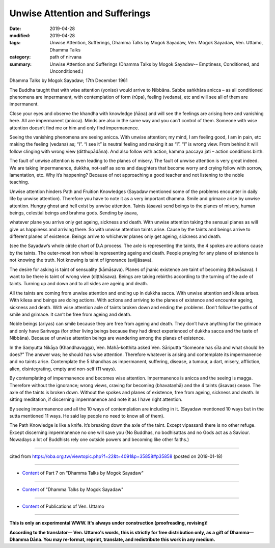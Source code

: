 ==========================================
Unwise Attention and Sufferings
==========================================

:date: 2019-04-28
:modified: 2019-04-28
:tags: Unwise Attention, Sufferings, Dhamma Talks by Mogok Sayadaw, Ven. Mogok Sayadaw, Ven. Uttamo, Dhamma Talks
:category: path of nirvana
:summary: Unwise Attention and Sufferings (Dhamma Talks by Mogok Sayadaw-- Emptiness, Conditioned, and Unconditioned.)

Dhamma Talks by Mogok Sayadaw; 17th December 1961

The Buddha taught that with wise attention (yoniso) would arrive to Nibbāna. Sabbe saṅkhāra anicca – as all conditioned phenomena are impermanent, with contemplation of form (rūpa), feeling (vedana), etc and will see all of them are impermanent.

Close your eyes and observe the khandha with knowledge (ñāṇa) and will see the feelings are arising here and vanishing here. All are impermanent (anicca). Minds are also in the same way and you can’t control of them. Someone with wise attention doesn’t find me or him and only find impermanence. 

Seeing the vanishing phenomena are seeing anicca. With unwise attention; my mind, I am feeling good, I am in pain, etc making the feeling (vedana) as; “I”. “I see it” is neutral feeling and making it as “I”. “I” is wrong view. From behind it will follow clinging with wrong view (ditthupādāna). And also follow with action, kamma paccaya jati – action conditions birth. 

The fault of unwise attention is even leading to the planes of misery. The fault of unwise attention is very great indeed. We are taking impermanence, dukkha, not-self as sons and daughters that become worry and crying follow with sorrow, lamentation, etc. Why it’s happening? Because of not approaching a good teacher and not listening to the noble teaching.

Unwise attention hinders Path and Fruition Knowledges (Sayadaw mentioned some of the problems encounter in daily life by unwise attention). Therefore you have to note it as a very important dhamma. Smile and grimace arise by unwise attention. Hungry ghost and hell exist by unwise attention. Taints (āsava) send beings to the planes of misery, human beings, celestial beings and brahma gods. Sending by āsava, 

whatever plane you arrive only get ageing, sickness and death. With unwise attention taking the sensual planes as will give us happiness and arriving there. So with unwise attention taints arise. Cause by the taints and beings arrive to different planes of existence. Beings arrive to whichever planes only get ageing, sickness and death. 

(see the Sayadaw’s whole circle chart of D.A process. The axle is representing the taints, the 4 spokes are actions cause by the taints. The outer-most iron wheel is representing ageing and death. People praying for any plane of existence is not knowing the truth. Not knowing is taint of ignorance (avijjāsava). 

The desire for asking is taint of sensuality (kāmāsava). Planes of jhanic existence are taint of becoming (bhavāsava). I want to be there is taint of wrong view (diṭṭhāsava). Beings are taking rebirths according to the turning of the axle of taints. Turning up and down and to all sides are ageing and death. 

All the taints are coming from unwise attention and ending up in dukkha sacca. With unwise attention and kilesa arises. With kilesa and beings are doing actions. With actions and arriving to the planes of existence and encounter ageing, sickness and death. With wise attention axle of taints broken down and ending the problems. Don’t follow the paths of smile and grimace. It can’t be free from ageing and death. 

Noble beings (ariyas) can smile because they are free from ageing and death. They don’t have anything for the grimace and only have Saṁvega (for other living beings because they had direct experienced of dukkha sacca and the taste of Nibbāna). Because of unwise attention beings are wandering among the planes of existence.

In the Saṃyutta Nikāya (Khandhavagga), Ven. Mahā-kotthita asked Ven. Sāriputta “Someone has sīla and what should he does?” The answer was; he should has wise attention. Therefore whatever is arising and contemplate its impermanence and no taints arise. Contemplate the 5 khandhas as impermanent, suffering, disease, a tumour, a dart, misery, affliction, alien, disintegrating, empty and non-self (11 ways). 

By contemplating of impermanence and becomes wise attention. Impermanence is anicca and the seeing is magga. Therefore without the ignorance; wrong views, craving for becoming (bhavataṇhā) and the 4 taints (āsavas) cease. The axle of the taints is broken down. Without the spokes and planes of existence, free from ageing, sickness and death. In sitting meditation, if discerning impermanence and note it as I have right attention.

By seeing impermanence and all the 10 ways of contemplation are including in it. (Sayadaw mentioned 10 ways but in the sutta mentioned 11 ways. He said lay people no need to know all of them). 

The Path Knowledge is like a knife. It’s breaking down the axle of the taint. Except vipassanā there is no other refuge. Except discerning impermanence no one will save you (No Buddhas, no bodhisattas and no Gods act as a Saviour. Nowadays a lot of Buddhists rely one outside powers and becoming like other faiths.)

------

cited from https://oba.org.tw/viewtopic.php?f=22&t=4091&p=35858#p35858 (posted on 2019-01-18)

------

- `Content <{filename}pt07-content-of-part07%zh.rst>`__ of Part 7 on "Dhamma Talks by Mogok Sayadaw"

------

- `Content <{filename}content-of-dhamma-talks-by-mogok-sayadaw%zh.rst>`__ of "Dhamma Talks by Mogok Sayadaw"

------

- `Content <{filename}../publication-of-ven-uttamo%zh.rst>`__ of Publications of Ven. Uttamo

------

**This is only an experimental WWW. It's always under construction (proofreading, revising)!**

**According to the translator— Ven. Uttamo's words, this is strictly for free distribution only, as a gift of Dhamma—Dhamma Dāna. You may re-format, reprint, translate, and redistribute this work in any medium.**

..
  2019-04-25  create rst; post on 04-28